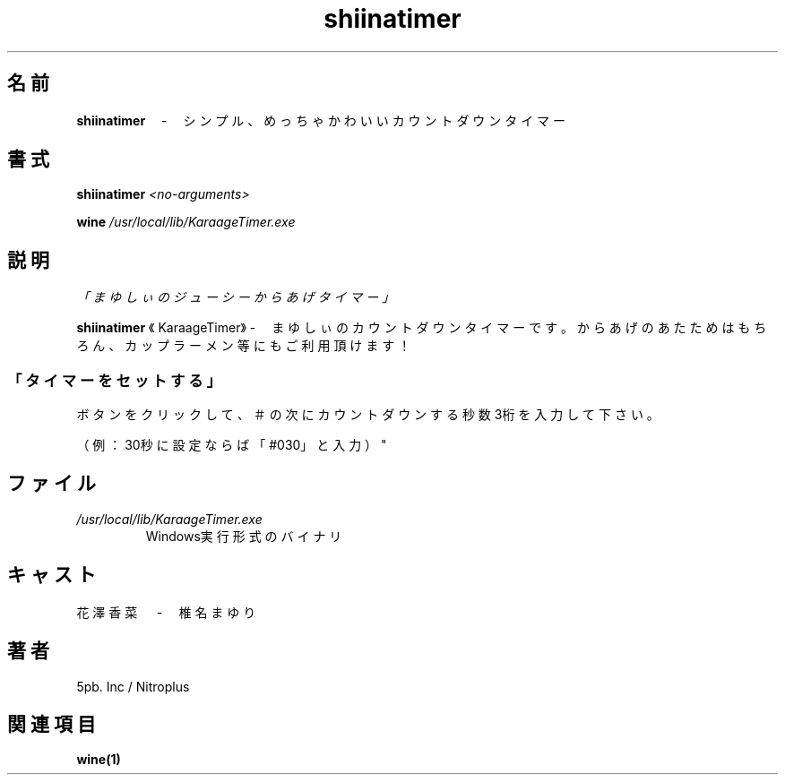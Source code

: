 .TH shiinatimer 6 "9 August 2011" "version 1.0"

.SH 名前

.BR "shiinatimer　" "-　シンプル、めっちゃかわいいカウントダウンタイマー"

.SH 書式
.BI "shiinatimer " "<no-arguments>"

.BI "wine " "/usr/local/lib/KaraageTimer.exe"

.SH 説明
.I 「まゆしぃのジューシーからあげタイマー」

.BR "shiinatimer " "《KaraageTimer》-　まゆしぃのカウントダウンタイマーです。からあげのあたためはもちろん、カップラーメン等にもご利用頂けます！

.SS 「タイマーをセットする」

ボタンをクリックして、＃の次にカウントダウンする秒数3桁を入力して下さい。

（例：30秒に設定ならば「#030」と入力）"

.SH ファイル
.I /usr/local/lib/KaraageTimer.exe
.RS
Windows実行形式のバイナリ

.SH キャスト
花澤香菜　-　椎名まゆり

.SH 著者
5pb. Inc / Nitroplus

.SH 関連項目
.B wine(1)
